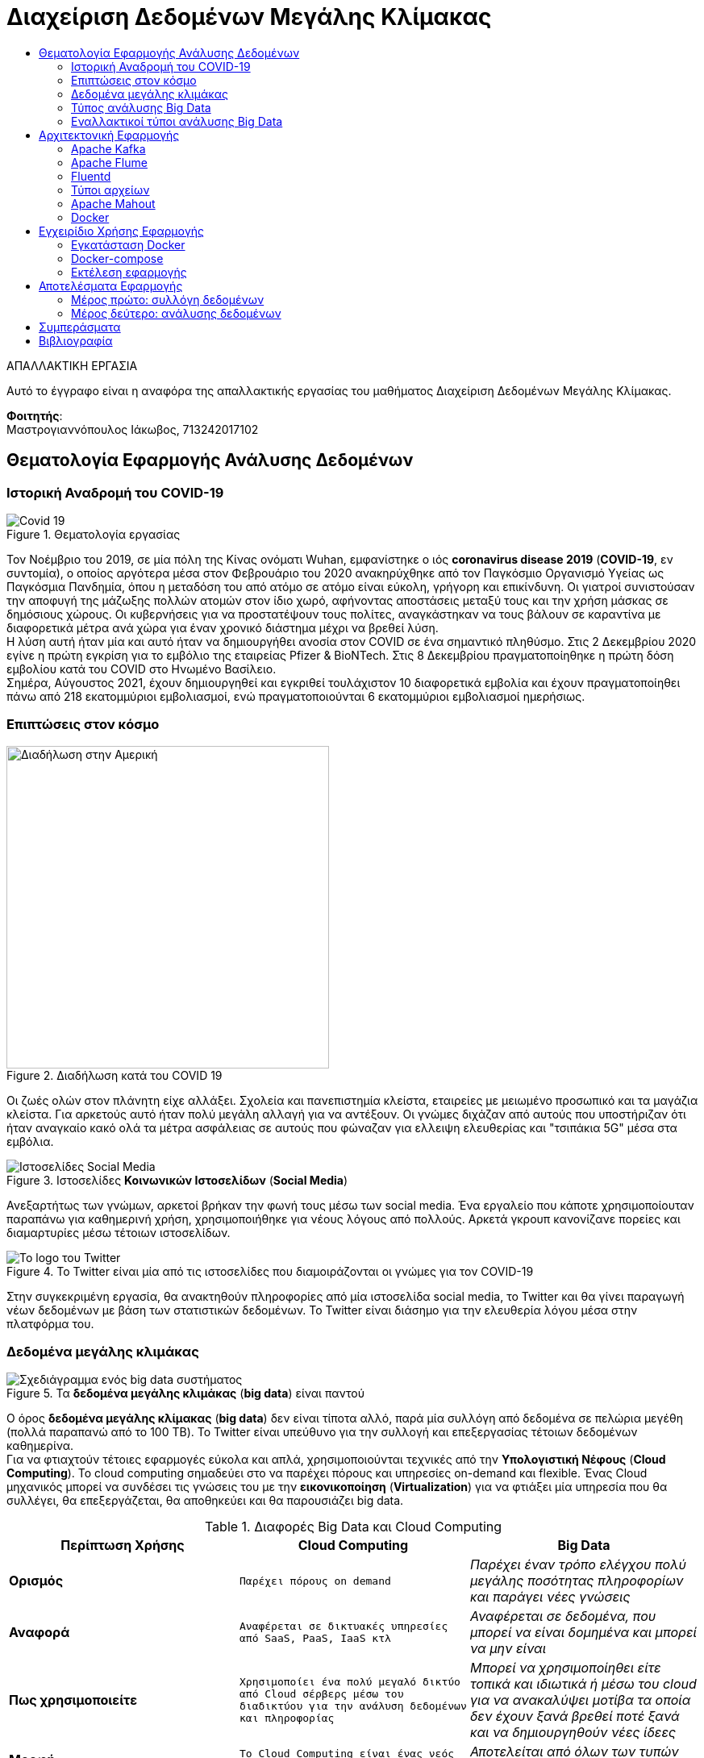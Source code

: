 = Διαχείριση Δεδομένων Μεγάλης Κλίμακας
:toc:
:toc-title:
:source-highlighter: rouge
:source-language: java

.ΑΠΑΛΛΑΚΤΙΚΗ ΕΡΓΑΣΙΑ
****************************************************************************
[.text-center]
Αυτό το έγγραφο είναι η αναφόρα της απαλλακτικής εργασίας του μαθήματος Διαχείριση Δεδομένων Μεγάλης Κλίμακας.
****************************************************************************

**Φοιτητής**: +
Μαστρογιαννόπουλος Ιάκωβος, 713242017102

== Θεματολογία Εφαρμογής Ανάλυσης Δεδομένων

=== Ιστορική Αναδρομή του COVID-19

.Θεματολογία εργασίας
image::img/covid19.jpg[Covid 19]

Τον Νοέμβριο του 2019, σε μία πόλη της Κίνας ονόματι Wuhan, εμφανίστηκε ο ιός **coronavirus disease 2019** (**COVID-19**, εν συντομία), ο οποίος αργότερα μέσα στον Φεβρουάριο του 2020 ανακηρύχθηκε από τον Παγκόσμιο Οργανισμό Υγείας ως Παγκόσμια Πανδημία, όπου η μεταδόση του από ατόμο σε ατόμο είναι εύκολη, γρήγορη και επικίνδυνη. Οι γιατροί συνιστούσαν την αποφυγή της μάζωξης πολλών ατομών στον ίδιο χωρό, αφήνοντας αποστάσεις μεταξύ τους και την χρήση μάσκας σε δημόσιους χώρους. Οι κυβερνήσεις για να προστατέψουν τους πολίτες, αναγκάστηκαν να τους βάλουν σε καραντίνα με διαφορετικά μέτρα ανά χώρα για έναν χρονικό διάστημα μέχρι να βρεθεί λύση. +
Η λύση αυτή ήταν μία και αυτό ήταν να δημιουργήθει ανοσία στον COVID σε ένα σημαντικό πληθύσμο. Στις 2 Δεκεμβρίου 2020 εγίνε η πρώτη εγκρίση για το εμβόλιο της εταιρείας Pfizer & BioNTech. Στις 8 Δεκεμβρίου πραγματοποίηθηκε η πρώτη δόση εμβολίου κατά του COVID στο Ηνωμένο Βασίλειο. +
Σημέρα, Αύγουστος 2021, έχουν δημιουργηθεί και εγκριθεί τουλάχιστον 10 διαφορετικά εμβολία και έχουν πραγματοποίηθει πάνω από 218 εκατομμύριοι εμβολιασμοί, ενώ πραγματοποιούνται 6 εκατομμύριοι εμβολιασμοί ημερήσιως.

=== Επιπτώσεις στον κόσμο

.Διαδήλωση κατά του COVID 19
image::img/protest.jpg[Διαδήλωση στην Αμερική, 400, 400]

Οι ζωές ολών στον πλάνητη είχε αλλάξει. Σχολεία και πανεπιστημία κλείστα, εταιρείες με μειωμένο προσωπικό και τα μαγάζια κλείστα. Για αρκετούς αυτό ήταν πολύ μεγάλη αλλαγή για να αντέξουν. Οι γνώμες διχάζαν από αυτούς που υποστήριζαν ότι ήταν αναγκαίο κακό ολά τα μέτρα ασφάλειας σε αυτούς που φώναζαν για ελλειψη ελευθερίας και "τσιπάκια 5G" μέσα στα εμβόλια.

.Ιστοσελίδες **Κοινωνικών Ιστοσελίδων** (**Social Media**)
image::img/social_media.jpg[Ιστοσελίδες Social Media]

Ανεξαρτήτως των γνώμων, αρκετοί βρήκαν την φωνή τους μέσω των social media. Ένα εργαλείο που κάποτε χρησιμοποίουταν παραπάνω για καθημερινή χρήση, χρησιμοποιήθηκε για νέους λόγους από πολλούς. Αρκετά γκρουπ κανονίζανε πορείες και διαμαρτυρίες μέσω τέτοιων ιστοσελίδων.

.Το Twitter είναι μία από τις ιστοσελίδες που διαμοιράζονται οι γνώμες για τον COVID-19
image::img/twitter.png[Το logo του Twitter]

Στην συγκεκριμένη εργασία, θα ανακτηθούν πληροφορίες από μία ιστοσελίδα social media, το Twitter και θα γίνει παραγωγή νέων δεδομένων με βάση των στατιστικών δεδομένων. Το Twitter είναι διάσημο για την ελευθερία λόγου μέσα στην πλατφόρμα του.

=== Δεδομένα μεγάλης κλιμάκας

.Τα **δεδομένα μεγάλης κλιμάκας** (**big data**) είναι παντού
image::img/big_data.jpg[Σχεδιάγραμμα ενός big data συστήματος]

Ο όρος **δεδομένα μεγάλης κλίμακας** (**big data**) δεν είναι τίποτα αλλό, παρά μία συλλόγη από δεδομένα σε πελώρια μεγέθη (πολλά παραπανώ από το 100 TB). Το Twitter είναι υπεύθυνο για την συλλογή και επεξεργασίας τέτοιων δεδομένων καθημερίνα. +
Για να φτιαχτούν τέτοιες εφαρμογές εύκολα και απλά, χρησιμοποιούνται τεχνικές από την **Υπολογιστική Νέφους** (**Cloud Computing**). Το cloud computing σημαδεύει στο να παρέχει πόρους και υπηρεσίες on-demand και flexible. Ένας Cloud μηχανικός μπορεί να συνδέσει τις γνώσεις του με την **εικονικοποίηση** (**Virtualization**) για να φτιάξει μία υπηρεσία που θα συλλέγει, θα επεξεργάζεται, θα αποθηκεύει και θα παρουσιάζει big data.

.Διαφορές Big Data και Cloud Computing
[cols=">s,^m,e",frame="topbot",options="header"]
|================================================================
|Περίπτωση Χρήσης | Cloud Computing | Big Data |
    Ορισμός | Παρέχει πόρους on demand | Παρέχει έναν τρόπο ελέγχου πολύ μεγάλης ποσότητας πληροφορίων και παράγει νέες γνώσεις |
    Αναφορά | Αναφέρεται σε δικτυακές υπηρεσίες από SaaS, PaaS, IaaS κτλ | Αναφέρεται σε δεδομένα, που μπορεί να είναι δομημένα και μπορεί να μην είναι |
    Πως χρησιμοποιείτε | Χρησιμοποίει ένα πολύ μεγαλό δικτύο από Cloud σέρβερς μέσω του διαδικτύου για την ανάλυση δεδομένων και πληροφορίας | Μπορεί να χρησιμοποίηθει είτε τοπικά και ιδιωτικά ή μέσω του cloud για να ανακαλύψει μοτίβα τα οποία δεν έχουν ξανά βρεθεί ποτέ ξανά και να δημιουργηθούν νέες ίδεες |
    Μορφή | Το Cloud Computing είναι ένας νεός τρόπος επεξεργασίας πόρων | Αποτελείται από όλων των τυπών δεδομένων σε διάφορες μορφές |
    Χρησιμοποιείτε για | Την αποθήκευση δεδομένων και πληροφορίων σε έναν σέρβερ | Για την περιγραφή μεγάλων κλιμάκων δεδομένων και πληροφορίας. 
|================================================================

image:img/cloud_vs_big_data.jpg[Big data VS Cloud]

.Περιπτώσεις χρήσης Cloud Computing και Big Data
image::img/cloud_big_data_use_cases.jpg[Use cases]

=== Τύπος ανάλυσης Big Data

.Ο τύπος αναλύσης της εφαρμόγης είναι το **MapReduce**
image::img/hadoop.png[Hadoop logo]

Το MapReduce είναι ένα προγραμματιστικό μοντέλο για την επεξεργασία big data με την χρήση παραλλήλων και κατανεμημένων αλγοριθμών σε ένα cluster υπολογιστών. Το MapReduce είναι χωρισμένο σε τρία τμήματα κώδικα. Στην κλάση του mapper, στην κλάση του reducer και τέλος σε έναν runner. Ένα διάσημο framework που υλοποίει αυτό το μοντέλο είναι το Apache Hadoop. +
Ένα κλασσικό παράδειγμα είναι το WCount, το όποιο μετράει πόσες φόρες εμφανίζεται κάθε όρος μέσα στα έγγραφα. Στην ανάκτηση πληροφορίας, αυτό ονομάζεται tf.

==== Mapper

Το πρώτο στάδιο του hadoop είναι πάντα το Mapper.

[source]
--
public class TFMapper extends MapReduceBase
        implements Mapper<LongWritable, Text, Text, IntWritable> {
    private final static IntWritable one = new IntWritable(1);
    private Text word = new Text();

    @Override
    public void map(LongWritable longWritable,
                    Text text,
                    OutputCollector<Text, IntWritable> outputCollector,
                    Reporter reporter) throws IOException {
        var line = text.toString();
        var tokenizer = new StringTokenizer(line);

        while (tokenizer.hasMoreTokens()) {
            word.set(tokenizer.nextToken());
            outputCollector.collect(word, one);
        }
    }
}
--

Το Mapper ουσιαστικά αντιστοιχεί keywords με values, όπως και άλλες υλοποίησης της δομής Map (για παράδειγμα το HashMap της Java, το Dictionary της Python και το JSON της Javascript). Σε αυτή την περίπτωση, αντιστοιχούμενες τιμές είναι ένα Text με ένα IntWritable. Και τα δύο είναι classes του Hadoop.

==== Reducer

Το δεύτερο στάδιο του Hadoop είναι το Reducer.

[source]
--
public class TFReducer extends MapReduceBase
        implements Reducer<Text, IntWritable, Text, IntWritable> {
    @Override
    public void reduce(Text text,
                       Iterator<IntWritable> iterator,
                       OutputCollector<Text, IntWritable> outputCollector,
                       Reporter reporter) throws IOException {
        var sum = 0;

        while (iterator.hasNext()) {
            sum += iterator.next().get();
        }

        outputCollector.collect(text, new IntWritable(sum));
    }
}
--

To Reducer διαβάζει κάθε key αυτόματα και παίρνει τις τιμές του, κάνει κάποιους υπολογίσιμους και γράφει στο output αρχείο το τελικό αποτέλεσμα. Στο παράδειγμα του wcount, μετράει τις λέξεις που έγιναν map. Δηλαδή εάν η λέξη "up" εμφανίζεται τρεις φόρες στο κείμενο, θα γράψει στο output "up 3".

==== Runner

Ο runner δεν είναι ακριβώς στάδιο του Hadoop, άλλα πιο πολύ μία configuration κλάση, που δηλώνει ο προγραμματιστής στο MapReduce ποιες κλάσεις να χρησιμοποιηθούν, ποιος ο τρόπος εγγραφής στο τελικό έγγραφο, κτλ.
Στην αρχή, γίνεται αρχικοποίηση του configuration. Δηλώνεται ότι το configuration βρίσκεται στην κλάση του TFRunner και το όνομα του job είναι tf.

[source]
--
var conf = new JobConf(TFRunner.class);
conf.setJobName("tf");
--

Στη συνέχεια, δηλώνεται ότι τα δεδομένα που θα γραφτούν στο αρχείο εξόδου θα είναι Text και IntWritable. Αυτά, αντιστοιχίζονται με τον Reducer, αφού αυτός είναι υπεύθυνος για την εγγραφή στο αρχείο εξόδου.

[source]
--
conf.setOutputKeyClass(Text.class);
conf.setOutputValueClass(IntWritable.class);
--

Επιπρόσθετα, δηλώνονται ποιες είναι οι κλάσεις του Mapper και του Reducer, όπως και του Combiner. Στην περίπτωση του WCount ενδέχεται να μη χρησιμεύει το Combiner.

[source]
--
conf.setMapperClass(TFMapper.class);
conf.setCombinerClass(TFReducer.class);
conf.setReducerClass(TFReducer.class);
--

Τέλος, δηλώνονται τα formats των αρχείων εισόδου και εξόδου. Και στις δύο περιπτώσεις, είναι Text, εφόσον φορτώνουν απλά εγγράφου (.txt για παράδειγμα, ή από το hdfs://localhost:9870. Περισσότερα στα ενδεικτικά τρεξίματα).

[source]
--
conf.setInputFormat(TextInputFormat.class);
conf.setOutputFormat(TextOutputFormat.class);
--

Εφόσον, το configuration του Runner είναι έτοιμο, το μόνο που λείπει να γίνει είναι να του δωθεί το path των αρχείων είσοδο και το path του αρχείου εξόδου. Ο ολοκληρωμένος κώδικας του Runner είναι ο εξής:

[source]
--
public class TFRunner {
    public static void main(String[] args) {
        var conf = new JobConf(TFRunner.class);
        conf.setJobName("tf");

        conf.setOutputKeyClass(Text.class);
        conf.setOutputValueClass(IntWritable.class);

        conf.setMapperClass(TFMapper.class);
        conf.setCombinerClass(TFReducer.class);
        conf.setReducerClass(TFReducer.class);

        conf.setInputFormat(TextInputFormat.class);
        conf.setOutputFormat(TextOutputFormat.class);

        var paths = new Path[args.length - 1];
        for (int i = 0; i < paths.length; i++)
            paths[i] = new Path(args[i]);

        FileInputFormat.setInputPaths(conf, paths);
        FileOutputFormat.setOutputPath(conf, new Path(args[paths.length]));

        try {
            JobClient.runJob(conf);
        } catch (IOException e) {
            e.printStackTrace();
            System.err.println("Wrong input/output");
        }
    }
}
--

==== Ενδεικτικά τρεξίματα

Για τα ενδεικτικά τρεξίματα, θα χρησιμοποιήσει το εξής απλό αρχείο 6 λέξεων:

[source,text]
--
hi bye hi three three three
--

Σαφέστατα, στο αρχείο εξόδου, πρέπει να εμφανίζει το hi 2, bye 1 και three 3.
Εκτελώντας το αρχείο, επιστρέφονται τα εξής αποτελέσματα.

[source,text]
--
bye	1
hi	2
three	3
--

=== Εναλλακτικοί τύποι ανάλυσης Big Data

Παρόλο που το μοντέλο MapReduce φέρνει πόλλα πλεονεκτήματα στην ανάλυση δεδομένων, έχει το μεγάλο αρνητικό ότι σε single-node mode, σε πολλές περιπτώσεις, είναι πολύ πιο αργό από τους παλιούς, παραδοσιακούς τρόπους ανάλυσης δεδομένων. Για αυτό τον λόγο, έχουν δημιουργηθεί πολλούς διαφορετικούς τρόπους ανάλυσης δεδομένων. Ενά από τα εναλλακτικά είναι το **DataFrame**. +

.Το Apache Spark είναι ένα εναλλακτικό του Apache Hadoop
image::img/Apache_Spark_logo.png[Apache Spark Logo]

Το DataFrame είναι ένα από τα πιο κοίνα API για δομήμενα δεδομένα σε στήλες και γραμμές. Ένα framework το οποίο χρησιμοποίει αυτό το μοντέλο είναι το Apache Spark, το οποίο είναι πολύ πιο γρήγορο του Hadoop. Βέβαια, δεν είναι και το μόνο. +

.Το Pandas μετατρέπει τα δεδομένα σε dataframes
image::img/pandas.png[Pandas Logo]

.Το NumPy επεξεργάζεται τα δεδομένα
image::img/numpy.png[Numpy Logo]

Το module της Python, το **Pandas**, μπορεί να κάνει parse τα δεδομένα από CSV αρχείο ή από JSON σε DataFrames και με την βοήθεια του **NumPy**, η επεξεργασία γίνεται πολύ πιο ευκόλη, γρηγορότερη και πολύ πιο εύκολο να διαβαστεί. Βέβαια, είναι η καλύτερη λύση για single-node, ένω το Spark, όπως και το Hadoop, χρησιμοποιείτε σε cluster σε πολλά μηχανάκια.    

== Αρχιτεκτονική Εφαρμογής

.Η βασική μορφή της εφαρμογής
image::img/flafka.jpg[Kafka Producer - Flume Consumer - HDFS]

=== Apache Kafka

.To Apache Kafka χρησιμοποίειται από το 80% των οικονομικών εταιρείων.
image::img/kafka.png[Kafka Logo]

Τo **Apache Kafka** είναι μία κατανεμημένη event streaming πλατφόρμα η οποία χρησιμοποίειται από χιλιάδες εταιρείες για τις πολύ καλές επιδόσεις σε data pipelines, streaming analysis, data integration και mission-critical εφαρμογές.

.Οι δυνατότητες του kafka
* **Κύριες δυνατότητες**
    - **Υψηλή ταχύτητα δικτύου**: Μεταφορά μηνυμάτων μέσα στο cluster με καθυστερήσεις των 2ms.
    - **Επεκτασιμότητα**: Μπορεί να επεκταθεί με τέτοιον τρόπο ώστε να μπορεί υποστηρίζει χιλιάδες brokers, μηνύματα και petabyte από δεδομένα. 
    - **Μονιμή αποθήκευση**: Αποθήκευση streams από δεδομένα ασφαλές σε ένα κατανεμημένο, ανθεκτικό, fault-tolerant cluster.
    - **Υψηλή διαθεσιμότητα**: Μπορεί να χωριστεί σε ζώνες και να συνδεθεί με clusters που βρισκόνται σε οποίονδηποτε μέρος του κόσμου
* **Ecosystem**:
    - **Built-in stream επεξεργασία**: Επεξεργασία streams events με την χρήση μετασχηματισμών
    - **Συνδεέτε με σχέδον τα πάντα**: Το Kafka έχει την δυνατότητα να συνδεθεί με το οτιδήποτε. Ένα συχνό ταίρι που χρησιμοποίειται στην εργασία είναι το Apache Flume, τα οποία μαζί αποτελούν το Flafka.
    - **Βιβλιοθήκες χρήστη**: Τα δεδομένα μπορούν να διαβαστούν, επεξεργαστούν και αναλυθούν σε μία πολύ μεγαλή γκάμα από γλώσσες προγραμματισμού.
    - **Πολύ μεγαλό ecosystem από open source εργαλεία**
* **Εμπιστευτικότητα και ευκολία στην χρήση**
    - **Mission Critical**: Υποστήριξη χρήσης mission-critical με κανένα μηνύμα που να χάνεται.
    - **Χιλιάδες οργανισμοί το εμπιστεύονται**
    - **Πελώριο community**
    - **Πλούσιο υλικό online**

=== Apache Flume

.Το δεύτερο συνθετικό του Flafka, το Flume
image::img/flume.png[Flume Logo]

Το **Apache Flume** είναι μία κατανεμημενή, αξιοπίστη υπηρεσία καλό για την συλλογή και μεταφορά μεγάλου συνόλου από logs. Έχει μία απλή και επεκτάσιμη αρχιτεκτονική η οποία βασίζεται στο streaming δεδομένων.

=== Fluentd

.Το Fluentd είναι ένα εναλλακτικό του Flafka
image::img/fluentd.jpeg[Fluentd Logo, 500]

Το fluentd κάνει την ίδια δουλεία με το Flafka και αλλά πολλά. Είναι συλλέκτης δεδομένων, ο οποίος μπορεί να συνδεθεί με διαφόρες αλλές υπηρεσίες και έχει πελώριο flexibility και integration με το Docker Swarm και το Kubernetes.

.Βελτιώνει πολύ το πως παρουσιάζονται τα δεδομένα στον μηχανικό
image::img/fluentd_before_after.jpg[Πριν και μετά το Fluentd]

NOTE: Γινέται απλώς αναφορά στο fluentd, στην πραγματικότητα δεν χρησιμοποίειται από την εργασία.

=== Τύποι αρχείων

Αυτά τα δεδομένα που θα παράγουν είτε το flafka είτε το fluentd θα πρέπει να αποθηκεύονται σε έναν τύπο αρχείου.

==== CSV

Τα **Comma Separated Values** (**CSV**) είναι ένα αρχείο το οποίο χρησιμοποιεί το κόμμα για να χωρίσει τις τιμές. Κάθε γραμμή του αρχείου είναι και μία νέα εγγραφή. Κάθε εγγραφή μπορεί να έχει ένα ή περισσότερα πεδία, τα οποία είναι χωρισμένα με το κόμμα.

.Παράδειγμα csv αρχείου
[source,csv]
--
Year,Make,Model,Description,Price
1997,Ford,E350,"ac, abs, moon",3000.00
1999,Chevy,"Venture ""Extended Edition""","",4900.00
1999,Chevy,"Venture ""Extended Edition, Very Large""",,5000.00
1996,Jeep,Grand Cherokee,"MUST SELL! air, moon roof, loaded",4799.00
--

Τα αρνητικά αυτού του είδος αρχείου είναι ότι δεν έχει ξεκάθαρους τύπους δεδομένων και μπορεί να λείπει κάποια εγγραφή από το αρχείου και να δημιουργηθούν προβλήματα.

==== JSON

Τα **JavaScript Object Notation** (**JSON**) είναι ένας είδος δεδομένων το οποίο είναι ευκόλο στο να το διαβάσει ανθρωπός και είναι πολύ απλό στην υλοποίηση. Είναι ο τύπος δεδομένων ο οποίος χρησιμοποιείται έντονα στο Web Developing. Συνήθως ακολουθεί το παράκατω format, αλλά ο κάθε προγραμματιστείς το οργανώνει όπως πιστεύει και βάζει ότι στοιχεία θέλει και χρειάζεται επί τόπου.

.Παράδειγμα json αρχείου
[source,json]
--
{
  "firstName": "John",
  "lastName": "Smith",
  "isAlive": true,
  "age": 27,
  "address": {
    "streetAddress": "21 2nd Street",
    "city": "New York",
    "state": "NY",
    "postalCode": "10021-3100"
  },
  "phoneNumbers": [
    {
      "type": "home",
      "number": "212 555-1234"
    },
    {
      "type": "office",
      "number": "646 555-4567"
    }
  ],
  "children": [],
  "spouse": null
}
--

Όπως φαίνεται, υποστήριζει πολλούς τύπους δεδομένων. Βεβαία το αρνητικό είναι ότι υπάρχει περιπτώση, λ.χ. στο *age* αντί για _25_ να έχει ολογραφός _twenty five_ το οποίο επίσης δημιουργεί προβλήμα στην ανάλυση δεδομένων.

==== Apache Avro

.Το Apache Avro ενσωματώνεται εύκολα στο Hadoop περιβάλλον
image::img/avro.png[Apache Avro Logo]

Το **Apache Avro** προσπαθεί να λύση αυτό το πρόβλημα. Δημιουργήθηκε με σκόπο να μπορεί να ενσωματωθεί με το Hadoop και χρησιμοποίει το JSON για να ορίσει τύπους δεδομένων και πρωτόκολλα. Κάνει serialization σε δυαδικά αρχεία, οπότε σημαίνει ότι ο ανθρώπος δεν μπορεί να τα διαβάσει. Για να φτιάξει την δομή του αρχείου, το Avro χρησιμοποίει μία schema την οποία την φτιάχνει ο προγραμματιστής, αναλόγως με τις χρήσεις που χρειάζεται.

.Ένα βασικό avro schema 
[source,json]
--
{
    "namespace": "example.avro",
    "type": "record",
    "name": "User",
    "fields": [
        {"name": "name", "type": "string"},
        {"name": "favorite_number",  "type": ["null", "int"]},
        {"name": "favorite_color", "type": ["null", "string"]}
    ] 
}
--

Για να φτιαχτεί ένα τέτοιο αρχείο, θα πρέπει να το προγραμματίσει ο μηχανικός για να το κάνει serialize και να αποθηκευτεί στο Hadoop. Στην συνέχεια, για να το διαβάσει θα πρέπει να κάνει deserialization.

.Παράδειγμα serialization στην Python
[source,python]
--
import avro.schema
from avro.datafile import DataFileReader, DataFileWriter
from avro.io import DatumReader, DatumWriter

schema = avro.schema.parse(open("user.avsc", "rb").read())  # need to know the schema to write. According to 1.8.2 of Apache Avro

writer = DataFileWriter(open("users.avro", "wb"), DatumWriter(), schema)
writer.append({"name": "Alyssa", "favorite_number": 256})
writer.append({"name": "Ben", "favorite_number": 7, "favorite_color": "red"})
writer.close()
--

.Παράδειγμα deserialization στην Python
[source,python]
--
reader = DataFileReader(open("users.avro", "rb"), DatumReader())  # the schema is embedded in the data file
for user in reader:
    print user
reader.close()
--

Αυτό το format υποστηρίζετε σε πολλές διαφόρες γλώσσες όπως η Java, η Python και η C/C++. Τα πλεονεκτήματα του είναι ότι είναι τρομέρα μικρό αρχείο εφόσον γίνεται compression του αρχείου. Βεβαία, το αρνητικό είναι ότι είναι πιο βαρύ για την CPU εφόσον θέλει compression και decompression.

=== Apache Mahout

.Το Apache Mahout παρέχει ετοίμες μαθηματικές πραξείς
image::img/mahout.png[Mahoot Logo]

Το **Apache Mahout** είναι ένα framework το οποίο χρησιμοποίει κατανεμημένο και επεκτάσιμο machine learning αλγόριθμους βασισμένους στην γραμμική άλγεβρα. Παλία χρησιμοποίοταν για το Hadoop, πλέον είναι integrated στο Spark.

=== Docker

.Για την εικονικοποίηση της εφαρμόγης, χρησιμοποίηθηκε το Docker
image::img/docker.png[Docker Logo]

Το **Docker** χρησιμοποίειται για να αποφευγέται η εγκατάσταση περίπλοκου συστήματος ξανά και ξανά, κάνοντας το deployment μιας εφαρμογής πολύ πιο ευκολή και επεκτάσιμη. Χρησιμοποίειται πολύ εντόνα στο Cloud Computing και χρησιμοποιήθηκε εδώ για να δημιουργήθει το cluster μέσω του **Docker Swarm**. Θα μπορούσε να ήταν επίσης και με άλλες τεχνολογίες, όπως το **Hashicorp Nomad** και **Kubernetes**.

.Πως λειτουργεί το Docker
image::img/docker_arch.png[Η αρχιτεκτονική του Docker]

Το Docker δημιουργεί containers, τα οποία πολλές φόρες είναι εικονικοποίημενα λειτουργικά συστήματα, πολύ συχνά είναι Alpine Linux λόγω του lightwear φύσης του.

.Τα Alpine Linux δημιουργήθηκαν με τον σκόπο να φτιαχτούν nodes σε ένα cluster των dockers τα οποία παρέχουν μόνο την γλώσσα προγραμματισμού
image::img/alpine_logo.svg[Alpine Linux Logo]

== Εγχειρίδιο Χρήσης Εφαρμογής

=== Εγκατάσταση Docker

Το πρώτο βήμα για να μπορεί ο τελικός χρήστης να τρέξει την εφαρμόγη είναι να εγκαταστήσει το docker. Κατά προτίμηση, αυτό να γίνει σε περιβάλλον Linux.

==== Εγκατάσταση σε Debian συστήματα

[source,sh]
--
echo "Installing docker"
sudo apt-get install \
    apt-transport-https \
    ca-certificates \
    curl \
    gnupg \
    lsb-release

curl -fsSL https://download.docker.com/linux/debian/gpg |
    sudo gpg --dearmor -o /usr/share/keyrings/docker-archive-keyring.gpg

echo \
    "deb [arch=amd64 signed-by=/usr/share/keyrings/docker-archive-keyring.gpg] https://download.docker.com/linux/debian \
    $(lsb_release -cs) stable" | sudo tee /etc/apt/sources.list.d/docker.list >/dev/null

sudo apt-get update
sudo apt-get install docker-ce docker-ce-cli containerd.io

echo "Successfully installed docker"
--

==== Εγκατάσταση σε Arch συστήματα

[source,sh]
--
echo "Installing docker"
sudo pacman -Syu docker docker-compose
sudo systemctl start docker.service
sudo systemctl enable docker.service

sudo groupadd docker
sudo usermod -aG docker "${USERNAME}"

echo "Successfully installed docker"
--

=== Docker-compose

Το επόμενο βήμα είναι το **docker-compose**. Το docker-compose φτιάχνει αυτόματα το cluster σε single-note βλέποντας ένα αρχείο που το λένε **docker-compose.yml**.

==== Hadoop

To Hadoop χωρίζεται σε πέντε διαφορετικά μηχανακία μέσα στο swarm.

.Οι πέντε υπηρεσίες του hadoop
* **Namenode**
* **Datanode**
* **Resourcemanager**
* **Nodemanager**
* **History Server**

.Το Hadoop στο docker-compose.yml
[source,yml]
--
services:
    namenode: # Όνομα service namenode
        image: bde2020/hadoop-namenode # Το image το οποίο έχει το hadoop-namenode
        container_name: namenode # Το όνομα του container που θα εμφανίζεται στο docker ps
        hostname: namenode # Το domain name του container για να μπορεί να συνδέονται μεταξύ τους
        ports:
            - 9870:9870 # Port forward στο 9870. Αυτό σημαίνει ότι το localhost:9870 επιστρέφει το namenode
        volumes:
            - hadoop_namenode:/hadoop/dfs/name # Εδώ αποθηκεύει αυτόματα τα δεδομένα από το hadoop
        environment:
            - CLUSTER_NAME=test # Εδώ είναι το ονόμα του cluster
        env_file:
            - ./hadoop.env # Εδώ είναι τα environment variables που περνάει μέσα
        networks:
            - hadoop_ecosystem # Εδώ είναι το network που βρίσκετε μέσα το container

    datanode:
        image: bde2020/hadoop-datanode
        container_name: datanode
        volumes:
            - hadoop_datanode:/hadoop/dfs/data
        environment:
            SERVICE_PRECONDITION: "namenode:9870"
        env_file:
            - ./hadoop.env
        networks:
            - hadoop_ecosystem

    resourcemanager:
        image: bde2020/hadoop-resourcemanager
        container_name: resourcemanager
        ports:
            - 8088:8088
        environment:
            SERVICE_PRECONDITION: "namenode:9000 namenode:9870 datanode:9864"
        env_file:
            - ./hadoop.env
        networks:
            - hadoop_ecosystem

    nodemanager:
        image: bde2020/hadoop-nodemanager
        container_name: nodemanager
        environment:
            SERVICE_PRECONDITION: "namenode:9000 namenode:9870 datanode:9864 resourcemanager:8088"
        env_file:
            - ./hadoop.env
        networks:
            - hadoop_ecosystem

    historyserver:
        image: bde2020/hadoop-historyserver
        container_name: historyserver
        environment:
            SERVICE_PRECONDITION: "namenode:9000 namenode:9870 datanode:9864 resourcemanager:8088"
        volumes:
            - hadoop_historyserver:/hadoop/yarn/timeline
        env_file:
            - ./hadoop.env
--

Παραπάνω πληροφορίες για τα images https://github.com/big-data-europe/docker-hadoop[εδώ].

==== Kafka

Το Kafka χωρίζεται σε δύο μηχανάκια μέσα στο cluster. Στο ίδιο το Kafka και το zookeeper σε διαφορετικό μηχανάκη

.Το kafka στο docker-compose
[source,yml]
--
...
    zookeeper:
        image: docker.io/bitnami/zookeeper:3.7
        container_name: zookeeper
        hostname: zookeeper
        volumes:
            - "zookeeper_data:/bitnami"
        environment:
            - ALLOW_ANONYMOUS_LOGIN=yes
        networks:
            - hadoop_ecosystem

    kafka:
        image: docker.io/bitnami/kafka:2
        container_name: kafka
        hostname: kafka
        volumes:
            - "kafka_data:/bitnami"
        environment:
            - KAFKA_CFG_ZOOKEEPER_CONNECT=zookeeper:2181 # Η IP:Port του zookeeper
            - ALLOW_PLAINTEXT_LISTENER=yes
            - KAFKA_CFG_AUTO_CREATE_TOPICS_ENABLE=true # Δεν χρείαζεται να δημιουργηθει με το χέρι το topic, το κάνει αυτόματα 
        depends_on:
            - zookeeper # Περιμένει να ανοιξεί το zookeeper πρώτα για να αρχίσει
        networks:
            - hadoop_ecosystem
--

Παραπάνω πληροφορίες για το image https://hub.docker.com/r/bitnami/kafka/dockerfile[εδώ].

NOTE: Για την δημιουργία topic, γίνεται η εξής εντολή
[source,sh]
--
docker exec -it kafka kafka-topics.sh --create --topic Twitter-Data --bootstrap-server kafka:9092 --zookeeper zookeeper:2181 --partitions 1 --replication-factor 1
--

==== Flume

.Το Flume στο docker-compose
[source,yml]
--
...
    flume:
        image: lokkju/flume-hdfs
        container_name: flume
        hostname: flume
        volumes:
            - ./my_data/:/conf/
        environment:
            - FLUME_AGENT_NAME=KafkaAgent # Ονόμα του agent
            - FLUME_CONF_DIR=conf/ # Φάκελος που είναι το configuration
            - FLUME_CONF_FILE=conf/twitter.conf # Το configuration αρχείο
        depends_on:
            - kafka
            - namenode
        networks:
            - hadoop_ecosystem
--

Παραπάνω πληροφορίες για το image https://hub.docker.com/r/lokkju/flume-hdfs[εδώ].

==== Maven

.Το Dockerfile του Maven
[source,dockerfile]
--
FROM maven # Κατεβάζει το image maven

COPY my_files /my_files # Αντιγράφει τα αρχεία

WORKDIR /my_files/Covid19/ # Ο κατάλογος που γίνεται

RUN mvn install # Εγκατάσταση των βιβλιοθήκων

EXPOSE 8080 # Η διεύθυνση του Rest API
CMD ["./start_server.sh"] # Με αυτή την εντολή τρέχει για πάντα
--

.Το Maven στο docker-compose.yml
[source,yml]
--
...
    java:
        build: .
        container_name: java
        depends_on: 
            - namenode
        ports:
            - 8080:8080
        volumes:
            - ./my_files:/my_files
        networks:
            - hadoop_ecosystem

volumes: # Τα volumes που χρησιμοποίει όλο το docker swarm
    hadoop_namenode:
    hadoop_datanode:
    hadoop_historyserver:
    zookeeper_data:
    kafka_data:
    my_data:
    my_files:

networks: # Τα networks του συστήματος
    hadoop_ecosystem:
        name: hadoop_ecosystem
--

=== Εκτέλεση εφαρμογής

.Στο root της εφαρμογής γίνεται με την εξής εντολή:
[source,sh]
--
docker-compose up # Για single node
docker stack deploy # Για swarm mode

docker exec -it namenode hadoop dfsadmin -safemode leave
--

NOTE: Υπάρχει scriptακη που κάνει deploy το cluster σε single note ονόματι ``run.sh``

Για την πρόσβαση στο namenode, βρίσκεται στην διεύθυνση localhost:9870.

== Αποτελέσματα Εφαρμογής

=== Μέρος πρώτο: συλλόγη δεδομένων

.Για να πραγματοποιήθει η συλλογή των δεδομένων έγιναν τα εξής βήματα
* Ανάκτηση πληροφορίας με την χρήση του Twitter API
* Serialization σε Avro format
* Παραγωγή των δεδομένων σε Kafka
* Αποθήκευση των αρχείων σε HDFS μέσω του Flume

==== Ανάκτηση δεδομένων με το Twitter API

Για να γίνει η ανάκτηση των δεδομένων, χρησιμοποίηθηκε η βιβλιοθήκη του Twitter.

.Τα dependencies του Maven
[source,xml]
--
<dependency>
    <groupId>com.twitter</groupId>
    <artifactId>hbc-core</artifactId>
    <version>2.2.0</version>
</dependency>
--

Αφού φτιάχτηκε project στο Developer του Twitter, έγινε αυτόματη παραγωγή μυστικών κλείδιων. Αυτά τα κλειδία δεν υπάρχουν στο προγραμμά και θα πρέπει κάποιος που θα θέλει να εκτελέσει την εφαρμογή να φτιάξει την εξής κλάση:

[source]
--
package kafka;

public class TwitterConfig {
    public static final String CONSUMER_KEYS = "YOUR_CONSUMER_KEY_HERE";
    public static final String CONSUMER_SECRET = "YOUR_CONSUMER_SECRET_HERE";
    public static final String TOKEN = "YOUR_TOKEN_HERE";
    public static final String SECRET = "YOUR_SECRET_HERE";
}
--

.Χρησιμοποίηθηκαν οι εξής λέξεις-κλειδία
[source]
--
private final List<String> terms = Lists.newArrayList("covid2019", "coronavirus", "vaccinate");
--

==== Flume configuration

Για το flume, πρώτα δηλώνονται τα sources, τα channels και τα sinks.

[source,conf]
--
KafkaAgent.sources  = source1
KafkaAgent.channels = channel1
KafkaAgent.sinks = sink1
--

Το sources είναι από που περιμένει να του έρθουν δεδομένα.

.Το configuration του sources
[source,conf]
--
KafkaAgent.sources.source1.type = org.apache.flume.source.kafka.KafkaSource # Οι βιβλιοθήκες
KafkaAgent.sources.source1.kafka.bootstrap.servers = kafka:9092 # Η διεύθυνση του bootstrap
KafkaAgent.sources.source1.kafka.topics = Twitter-Data # Το όνομα του topic
KafkaAgent.sources.source1.groupId = flume # Το ID του group
KafkaAgent.sources.source1.channels = channel1 # Ποιο channel χρησιμοποίει
KafkaAgent.sources.source1.kafka.consumer.timeout.ms = 100 # Πόση ώρα παίρνει για να κάνει timeout
--

Τα channel είναι που δείχνει πως θα μεταφερθούν τα δεδομένα μεταξύ τους.

.Το configuration του channel
[source,conf]
--
KafkaAgent.channels.channel1.type = memory
KafkaAgent.channels.channel1.capacity = 10000
KafkaAgent.channels.channel1.transactionCapacity = 1000
--

Το sink είναι το που θα ρίξει τα δεδομένα.

.Το configuration του sink
[source,conf]
--
KafkaAgent.sinks.sink1.type = hdfs # Τύπος: hdfs
KafkaAgent.sinks.sink1.hdfs.path = hdfs://namenode:9000/%{topic} # Το {topic} επιστρέφει το όνομα του topic
KafkaAgent.sinks.sink1.hdfs.rollInterval = 100
KafkaAgent.sinks.sink1.hdfs.rollSize = 10000
KafkaAgent.sinks.sink1.hdfs.rollCount = 0
KafkaAgent.sinks.sink1.hdfs.fileType = DataStream
KafkaAgent.sinks.sink1.channel = channel1

# Αποθηκεύει σε avro format
KafkaAgent.sinks.sink1.hdfs.filePrefix = covid_19
KafkaAgent.sinks.sink1.hdfs.fileSuffix = .avro
KafkaAgent.sinks.sink1.serializer = avro_event
--

.Το ολοκληρωμένο configuration του Flume είναι το εξής
[source,conf]
--
KafkaAgent.sources  = source1
KafkaAgent.channels = channel1
KafkaAgent.sinks = sink1

KafkaAgent.sources.source1.type = org.apache.flume.source.kafka.KafkaSource
KafkaAgent.sources.source1.kafka.bootstrap.servers = kafka:9092
KafkaAgent.sources.source1.kafka.topics = Twitter-Data
KafkaAgent.sources.source1.groupId = flume
KafkaAgent.sources.source1.channels = channel1
KafkaAgent.sources.source1.kafka.consumer.timeout.ms = 100

KafkaAgent.channels.channel1.type = memory
KafkaAgent.channels.channel1.capacity = 10000
KafkaAgent.channels.channel1.transactionCapacity = 1000

KafkaAgent.sinks.sink1.type = hdfs
KafkaAgent.sinks.sink1.hdfs.path = hdfs://namenode:9000/%{topic}
KafkaAgent.sinks.sink1.hdfs.rollInterval = 100
KafkaAgent.sinks.sink1.hdfs.rollSize = 10000
KafkaAgent.sinks.sink1.hdfs.rollCount = 0
KafkaAgent.sinks.sink1.hdfs.fileType = DataStream
KafkaAgent.sinks.sink1.channel = channel1

KafkaAgent.sinks.sink1.hdfs.filePrefix = covid_19
KafkaAgent.sinks.sink1.hdfs.fileSuffix = .avro
KafkaAgent.sinks.sink1.serializer = avro_event
--

==== Avro schema

.Το Avro αποθηκεύει τα εξής δεδομένα
[source,json]
--
{
    "namespace": "covid19", # To namespace του Avro
    "type": "record", # Ο τύπος των δεδομένων
    "name": "covid19", # Το όνομα του Avro
    "fields": [ # Τα fields του Avro
        {
        "name": "id",
        "type": "string"
        },
        {
        "name": "name",
        "type": "string"
        },
        {
        "name": "location",
        "type": "string"
        },
        {
        "name": "verified",
        "type": "boolean"
        },
        {
        "name": "text",
        "type": "string"
        },
        {
        "name": "lang",
        "type": "string"
        },
        {
        "name": "filter",
        "type": "string"
        }
    ]
}
--

==== Εκτέλεση Kafka producer

[source,sh]
--
docker exec -it java mvn exec:java -Dexec.mainClass=kafka.TwitterProducer
--

.Εκτέλεση Kafka Producer
image::img/flafka.png[Kafka Producer]

.Εμφάνιση Avro αρχείου στο HDFS
image::img/hdfs.png[Avro αρχείο στο hdfs]

=== Μέρος δεύτερο: ανάλυσης δεδομένων

Από τα δεδομένα που συλλέχθηκαν, μπορούν να αναλύθουν οι εξής πληροφορίες:

. Τα επίπεδα φίλτρων που έχει βάλει ο χρήστης
. Τα ποσοστά των χρήστων που είναι verified
. Οι γλώσσες που γράφτηκαν τα tweets
. Οι τοποθεσίες που γράφτηκαν τα tweets

==== Ανάλυση επιπέδων φιλτρών

Ο Mapper είναι αρκετά παρομοίως με τον Mapper που μελετήθηκε στο αρχικό παραδειγμά. Η διαφορά τους είναι ότι δέχεται σαν όρισμα ένα Avro αρχείο. Αυτό στον Runner πρέπει να δηλώθει αντί για ``conf.setInputFormat(TextInputFormat.class);``, να δηλωθεί ``conf.setInputFormat(AvroInputFormat.class)``.

[source]
--
public class FilterMapper extends MapReduceBase implements
        Mapper<AvroWrapper<GenericRecord>, NullWritable, Text, IntWritable> {
    @Override
    public void map(
            AvroWrapper<GenericRecord> genericRecordAvroWrapper, // Avro input αρχείο
            NullWritable nullWritable, // Αυτό αδείο επείδη δεν χρείαζεται πλέον
            OutputCollector<Text, IntWritable> outputCollector,
            Reporter reporter
    ) throws IOException {
        outputCollector.collect(
                new Text(genericRecordAvroWrapper.datum().get("filter").toString()), // Παίρνει τα δεδομένα του filter και τα κάνει parse ως String
                new IntWritable(1)
        );
    }
}
--

Ο Reducer παραμένει ίδιος με το παράδειγμα. +
Αυτό θα μας δημιουργήσει ένα καίνουργιο αρχείο, το οποίο βρίσκεται μέσα στον κατάλογο ``FilterResults``.

.Τα αποτελέσματα από την ανάλυση των φίλτρων
image::img/FilterResults.png[Μία μόνη εγγραφή]

NOTE: Έτυχε στα συγκεκριμένα συλλεγόμενα tweets να επιστραφεί μόνο μία ρυθμίση στα filters.

==== Ανάλυση γλωσσών

Η ανάλυση γλωσσών γίνεται με ακριβώς τον ίδιο τρόπο, με την διαφορά ότι στον Mapper παίρνει το πεδίο του lang. +
Αυτή την φορά τα νέα δεδομένα θα αποθηκευτούν μέσα στον φάκελο ``LangCountResults``.

.Τα αποτελέσματα από την ανάλυση των γλωσσών
image::img/lang_count.png[Αρκέτες γλώσσες με την πιο συχνή την αγγλική]

==== Ανάλυση τοποθεσίας

Παρόμοια με την ανάλυση γλωσσάς, ετσί και η ανάλυση τοποθεσίας βασιστήκε στην ανάλυση των φίλτρων. +
Τα αποτελέσματα της ανάλυσης βρίσκεται στον φάκελο ``LocationResults``

.Τα αποτελέσματα από την ανάλυση τοποθεσίας
image::img/location_results.png[Αρκέτα πολλές εγράφες]

NOTE: Μερικές από τις εγγράφες δεν είναι περιοχές και αρκετές δεν είχαν καν κάποια περιοχή.

==== Ανάλυση verified

Η ανάλυση για τον προσδιορίσμο εάν κάποιος χρήστης είναι verified ήταν από την μία πλευρά λίγο πιο περιπλόκη από τις υπολοίπες της συγκεκριμένης εργασίας.

==== Mapper

Στον mapper είχε δηλωθεί ένα ακέραιο attribute το οποίο ήταν public και static που είχε όνομα ``totalTweets``. Σκόπος του ήταν να διαβάζει πόσα tweets διαβάζει ο Mapper για να χρησιμοποίηθει στον Reducer.

.Συνολικός κώδικας Mapper
[source]
--
public class VerifiedMapper extends MapReduceBase implements
        Mapper<AvroWrapper<GenericRecord>, NullWritable, Text, IntWritable> {
    public static Integer totalTweets = 0;

    @Override
    public void map(
            AvroWrapper<GenericRecord> genericRecordAvroWrapper,
            NullWritable nullWritable,
            OutputCollector<Text, IntWritable> outputCollector,
            Reporter reporter
    ) throws IOException {
        var record = genericRecordAvroWrapper.datum();
        totalTweets++;
        outputCollector.collect(
                new Text(record.get("verified").toString().equals("true") ? "Yes" : "No"),
                new IntWritable(1)
        );
    }
}
--

==== Reducer

Ο Reducer είχε αρκέτες τροποποίησεις. Πρώτα διαβάζει τα δεδομένα, όπως και στο αρχικό παραδείγμα. Δηλαδή:

[source]
--
var sum = 0.0;

while (iterator.hasNext())
    sum += iterator.next().get();
--

Τέλος, υπολογίζει τον μέσο όρο και το γράφει στο αρχείο. Αυτό γίνεται με τον εξής τρόπο:

[source]
--
var average = (sum / VerifiedMapper.totalTweets) * 100;
outputCollector.collect(text, new Text(String.valueOf(average).concat("%")));
--

.Συνολικός κώδικας Reducer
[source]
--
public class VerifiedReducer extends MapReduceBase implements Reducer<Text, IntWritable, Text, Text> {
    @Override
    public void reduce(
            Text text,
            Iterator<IntWritable> iterator,
            OutputCollector<Text, Text> outputCollector,
            Reporter reporter
    ) throws IOException {
        var sum = 0.0;

        while (iterator.hasNext())
            sum += iterator.next().get();

        var average = (sum / VerifiedMapper.totalTweets) * 100;
        outputCollector.collect(text, new Text(String.valueOf(average).concat("%")));
    }
}
--

Αυτό αποθηκεύει στον φάκελο ``VerifiedResults``.

.Τα αποτελέσματα από την ανάλυση των verified
image::img/verified_results.png[Το 96% δεν είναι verified]

== Συμπεράσματα

Η επίλυση του προβλήματος με την χρήση του Hadoop ecosystem ήταν αρκέτα ενδιαφέρουσα. Στο παρελθόν, στο μάθημα του cloud computing είχε μελετηθεί ένα παρόμοιο πρόβλημα της https://github.com/IakMastro/Cloud-Eshop-Project-2021/blob/master/CloudComputingLabExercise.adoc[συλλογής πληροφορίων με την χρήση του Fluentd]. Στην πραγματικότητα βεβαία ήταν logs που άφηναν πίσω τα containers, ενώ σε αυτό ήταν δεδομένα που μπορούσαν να αναλυθούν μέχρι ένα συγκεκριμένο σημείο. Δυστύχως, από το twitter δεν μπορούν να συλλεχθούν ενδιαφέροντα δεδομένα. +
Η ανάλυση των δεδομένων ήταν όλες παραλλαγές του WordCount. Στην πραγματικότητα, δεν αναλύθηκε κάτι πολύ σπουδαίο. Παρολά αυτά, έγινε πλήρης εμπέδωσης του MapReduce με Avro format. Γενικά πιο αναλυτικά παραδείγματα μελετήθηκαν επίσης στο cloud computing είτε https://github.com/IakMastro/CloudComputing/blob/main/Hadoop/Hadoop.adoc[σε Hadoop MapReduce] είτε https://github.com/IakMastro/CloudComputing/blob/main/Spark/Spark.adoc[σε Spark με DataFrames].

== Βιβλιογραφία

* Διαφάνειες μαθήματος Διαχείριση Δεδομένων Μεγάλης Κλίμακας, Α. Κιούρτης
* Διαφάνειες μάθηματος Υπολογιστική Νέφους και Υπηρεσίες, Β. Μάμαλης
* http://docs.swarmlab.io/SwarmLab-HowTos/courses/main.adoc.html
* https://en.wikipedia.org/wiki/COVID-19
* https://hadoop.apache.org/
* https://spark.apache.org/
* https://pandas.pydata.org/
* https://numpy.org/
* https://kafka.apache.org/
* https://flume.apache.org/
* https://mahout.apache.org/
* https://docs.docker.com/

